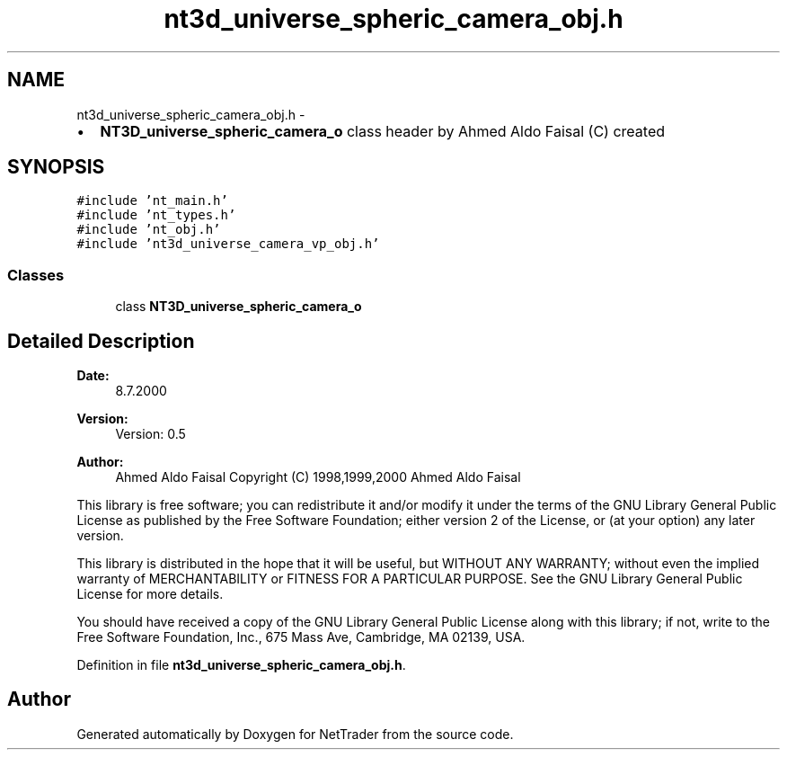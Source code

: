 .TH "nt3d_universe_spheric_camera_obj.h" 3 "Wed Nov 17 2010" "Version 0.5" "NetTrader" \" -*- nroff -*-
.ad l
.nh
.SH NAME
nt3d_universe_spheric_camera_obj.h \- 
.PP
.IP "\(bu" 2
\fBNT3D_universe_spheric_camera_o\fP class header by Ahmed Aldo Faisal (C) created 
.PP
 

.SH SYNOPSIS
.br
.PP
\fC#include 'nt_main.h'\fP
.br
\fC#include 'nt_types.h'\fP
.br
\fC#include 'nt_obj.h'\fP
.br
\fC#include 'nt3d_universe_camera_vp_obj.h'\fP
.br

.SS "Classes"

.in +1c
.ti -1c
.RI "class \fBNT3D_universe_spheric_camera_o\fP"
.br
.in -1c
.SH "Detailed Description"
.PP 
\fBDate:\fP
.RS 4
8.7.2000
.RE
.PP
\fBVersion:\fP
.RS 4
Version: 0.5 
.RE
.PP
\fBAuthor:\fP
.RS 4
Ahmed Aldo Faisal Copyright (C) 1998,1999,2000 Ahmed Aldo Faisal
.RE
.PP
This library is free software; you can redistribute it and/or modify it under the terms of the GNU Library General Public License as published by the Free Software Foundation; either version 2 of the License, or (at your option) any later version.
.PP
This library is distributed in the hope that it will be useful, but WITHOUT ANY WARRANTY; without even the implied warranty of MERCHANTABILITY or FITNESS FOR A PARTICULAR PURPOSE. See the GNU Library General Public License for more details.
.PP
You should have received a copy of the GNU Library General Public License along with this library; if not, write to the Free Software Foundation, Inc., 675 Mass Ave, Cambridge, MA 02139, USA. 
.PP
Definition in file \fBnt3d_universe_spheric_camera_obj.h\fP.
.SH "Author"
.PP 
Generated automatically by Doxygen for NetTrader from the source code.

